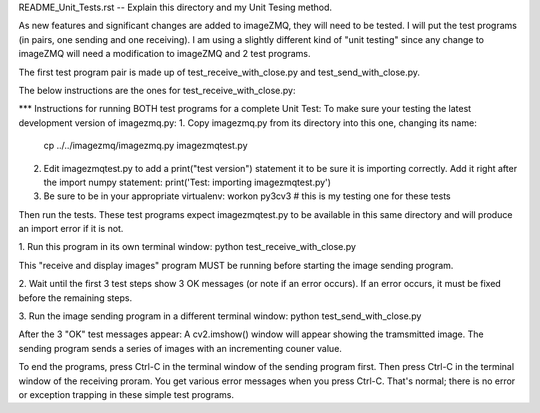 README_Unit_Tests.rst -- Explain this directory and my Unit Tesing method.

As new features and significant changes are added to imageZMQ, they will need
to be tested. I will put the test programs (in pairs, one sending and one
receiving). I am using a slightly different kind of "unit testing" since any
change to imageZMQ will need a modification to imageZMQ and 2 test programs.

The first test program pair is made up of test_receive_with_close.py and
test_send_with_close.py.

The below instructions are the ones for test_receive_with_close.py:

*** Instructions for running BOTH test programs for a complete Unit Test:
To make sure your testing the latest development version of imagezmq.py:
1. Copy imagezmq.py from its directory into this one, changing its name:
   cp ../../imagezmq/imagezmq.py imagezmqtest.py
2. Edit imagezmqtest.py to add a print("test version") statement it to be
   sure it is importing correctly. Add it right after the import numpy
   statement:
   print('Test: importing imagezmqtest.py')
3. Be sure to be in your appropriate virtualenv:
   workon py3cv3  # this is my testing one for these tests

Then run the tests. These test programs expect imagezmqtest.py to be available
in this same directory and will produce an import error if it is not.

1. Run this program in its own terminal window:
python test_receive_with_close.py

This "receive and display images" program MUST be running before starting the
image sending program.

2. Wait until the first 3 test steps show 3 OK messages (or note if an
error occurs). If an error occurs, it must be fixed before the remaining steps.

3. Run the image sending program in a different terminal window:
python test_send_with_close.py

After the 3 "OK" test messages appear:
A cv2.imshow() window will appear showing the tramsmitted image. The sending
program sends a series of images with an incrementing couner value.

To end the programs, press Ctrl-C in the terminal window of the sending program
first. Then press Ctrl-C in the terminal window of the receiving proram. You
get various error messages when you press Ctrl-C. That's normal; there is no
error or exception trapping in these simple test programs.
